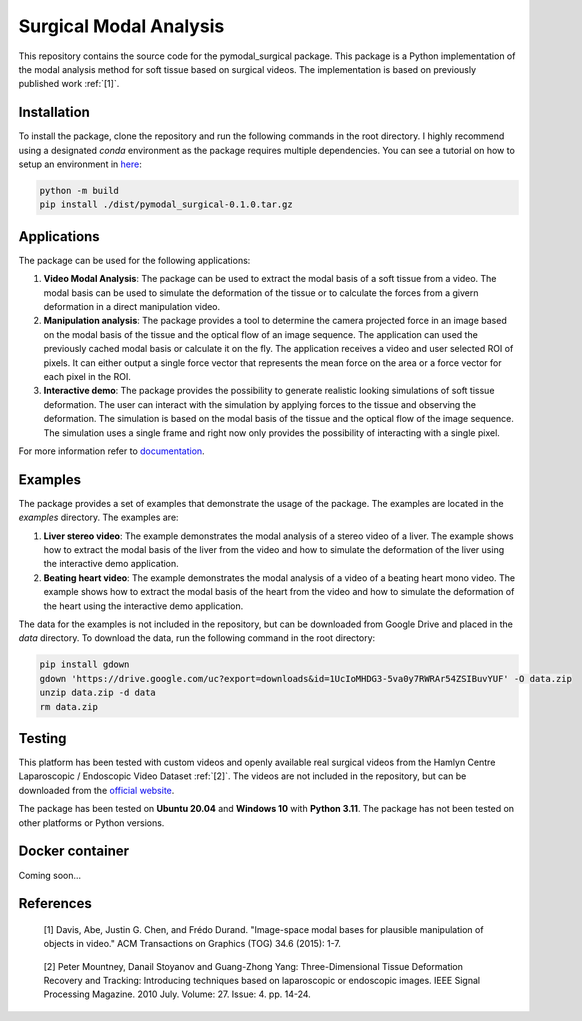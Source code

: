 =========================
Surgical Modal Analysis
=========================

This repository contains the source code for the pymodal_surgical package. This package is a Python implementation of the modal analysis method for soft tissue based on surgical videos. The implementation is based on previously published work :ref:`[1]`.

Installation
-------------
To install the package, clone the repository and run the following commands in the root directory. I highly recommend using a designated *conda* environment as the package requires multiple dependencies. You can see a tutorial on how to setup an environment in `here <https://github.com/mikelitu/cheat-sheets/tree/main/Python-VSCode>`_:

.. code:: sh

    python -m build
    pip install ./dist/pymodal_surgical-0.1.0.tar.gz


Applications
-------------
The package can be used for the following applications:

#. **Video Modal Analysis**: The package can be used to extract the modal basis of a soft tissue from a video. The modal basis can be used to simulate the deformation of the tissue or to calculate the forces from a givern deformation in a direct manipulation video.

#. **Manipulation analysis**: The package provides a tool to determine the camera projected force in an image based on the modal basis of the tissue and the optical flow of an image sequence. The application can used the previously cached modal basis or calculate it on the fly. The application receives a video and user selected ROI of pixels. It can either output a single force vector that represents the mean force on the area or a force vector for each pixel in the ROI.

#. **Interactive demo**: The package provides the possibility to generate realistic looking simulations of soft tissue deformation. The user can interact with the simulation by applying forces to the tissue and observing the deformation. The simulation is based on the modal basis of the tissue and the optical flow of the image sequence. The simulation uses a single frame and right now only provides the possibility of interacting with a single pixel.

For more information refer to `documentation <src\pymodal_surgical\apps\README.md>`_.


Examples
---------

The package provides a set of examples that demonstrate the usage of the package. The examples are located in the `examples` directory. The examples are:

#. **Liver stereo video**: The example demonstrates the modal analysis of a stereo video of a liver. The example shows how to extract the modal basis of the liver from the video and how to simulate the deformation of the liver using the interactive demo application.

#. **Beating heart video**: The example demonstrates the modal analysis of a video of a beating heart mono video. The example shows how to extract the modal basis of the heart from the video and how to simulate the deformation of the heart using the interactive demo application.

The data for the examples is not included in the repository, but can be downloaded from Google Drive and placed in the `data` directory. To download the data, run the following command in the root directory:

.. code:: sh
    
    pip install gdown
    gdown 'https://drive.google.com/uc?export=downloads&id=1UcIoMHDG3-5va0y7RWRAr54ZSIBuvYUF' -O data.zip
    unzip data.zip -d data
    rm data.zip


Testing
--------

This platform has been tested with custom videos and openly available real surgical videos from the Hamlyn Centre Laparoscopic / Endoscopic Video Dataset :ref:`[2]`. The videos are not included in the repository, but can be downloaded from the `official website <https://hamlyn.doc.ic.ac.uk/vision/>`_.

The package has been tested on **Ubuntu 20.04** and **Windows 10** with **Python 3.11**. The package has not been tested on other platforms or Python versions.


Docker container
------------------

Coming soon...


References
-----------
.. _[1]:

    [1] Davis, Abe, Justin G. Chen, and Frédo Durand. "Image-space modal bases for plausible manipulation 
    of objects in video." ACM Transactions on Graphics (TOG) 34.6 (2015): 1-7.

.. _[2]:

    [2] Peter Mountney, Danail Stoyanov and Guang-Zhong Yang: Three-Dimensional Tissue Deformation Recovery and Tracking: Introducing techniques based on laparoscopic or endoscopic images. IEEE Signal Processing Magazine. 2010 July. Volume: 27. Issue: 4. pp. 14-24.
    
